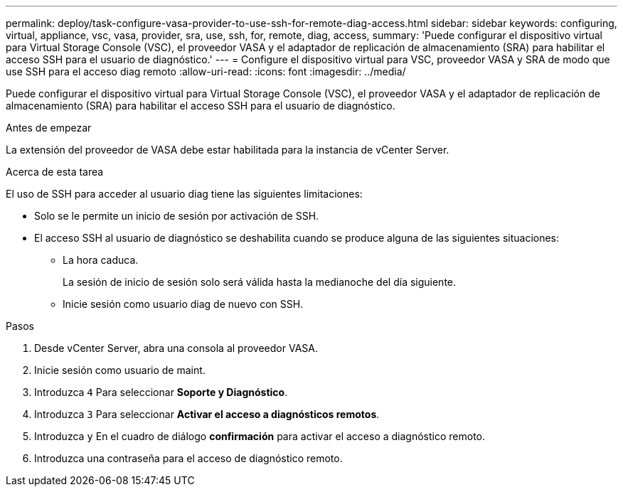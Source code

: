 ---
permalink: deploy/task-configure-vasa-provider-to-use-ssh-for-remote-diag-access.html 
sidebar: sidebar 
keywords: configuring, virtual, appliance, vsc, vasa, provider, sra, use, ssh, for, remote, diag, access, 
summary: 'Puede configurar el dispositivo virtual para Virtual Storage Console (VSC), el proveedor VASA y el adaptador de replicación de almacenamiento (SRA) para habilitar el acceso SSH para el usuario de diagnóstico.' 
---
= Configure el dispositivo virtual para VSC, proveedor VASA y SRA de modo que use SSH para el acceso diag remoto
:allow-uri-read: 
:icons: font
:imagesdir: ../media/


[role="lead"]
Puede configurar el dispositivo virtual para Virtual Storage Console (VSC), el proveedor VASA y el adaptador de replicación de almacenamiento (SRA) para habilitar el acceso SSH para el usuario de diagnóstico.

.Antes de empezar
La extensión del proveedor de VASA debe estar habilitada para la instancia de vCenter Server.

.Acerca de esta tarea
El uso de SSH para acceder al usuario diag tiene las siguientes limitaciones:

* Solo se le permite un inicio de sesión por activación de SSH.
* El acceso SSH al usuario de diagnóstico se deshabilita cuando se produce alguna de las siguientes situaciones:
+
** La hora caduca.
+
La sesión de inicio de sesión solo será válida hasta la medianoche del día siguiente.

** Inicie sesión como usuario diag de nuevo con SSH.




.Pasos
. Desde vCenter Server, abra una consola al proveedor VASA.
. Inicie sesión como usuario de maint.
. Introduzca `4` Para seleccionar *Soporte y Diagnóstico*.
. Introduzca `3` Para seleccionar *Activar el acceso a diagnósticos remotos*.
. Introduzca `y` En el cuadro de diálogo *confirmación* para activar el acceso a diagnóstico remoto.
. Introduzca una contraseña para el acceso de diagnóstico remoto.

